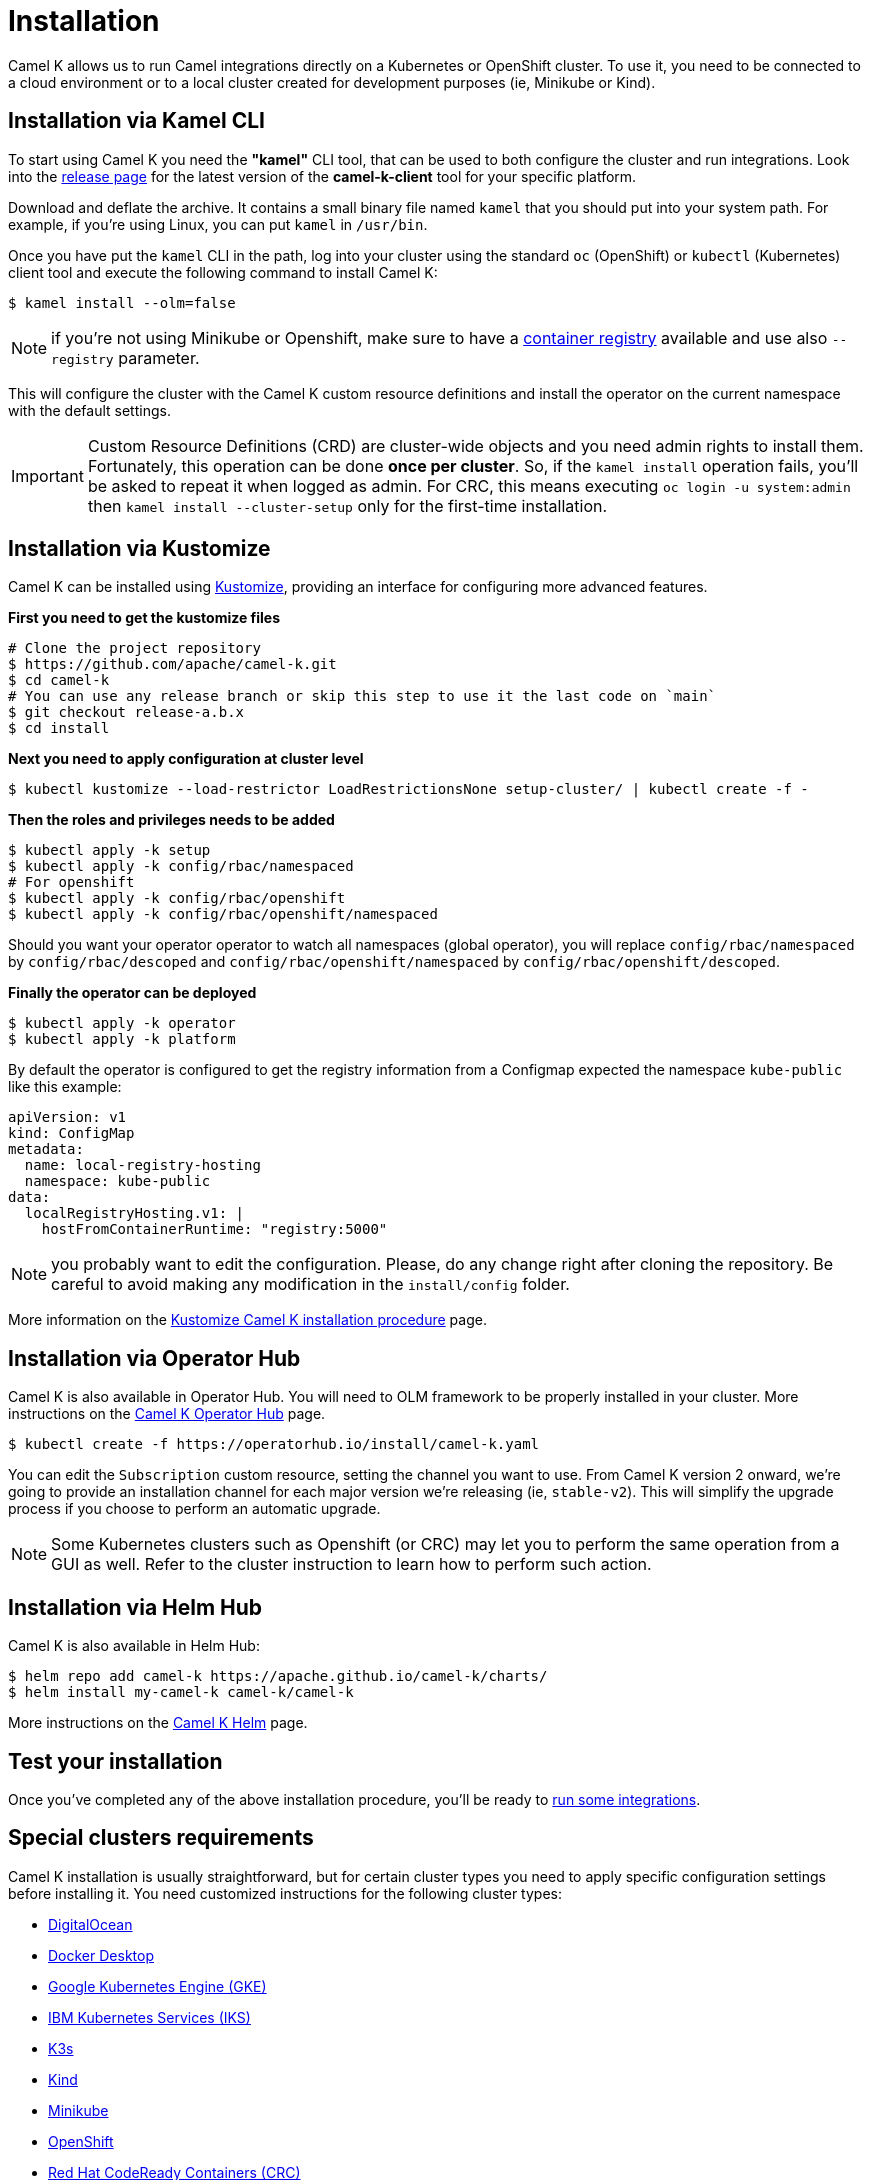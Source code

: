 [[installation]]
= Installation

Camel K allows us to run Camel integrations directly on a Kubernetes or OpenShift cluster. To use it, you need to be connected to a cloud environment or to a local cluster created for development purposes (ie, Minikube or Kind).

[[cli]]
== Installation via Kamel CLI

To start using Camel K you need the **"kamel"** CLI tool, that can be used to both configure the cluster and run integrations. Look into the https://github.com/apache/camel-k/releases[release page] for the latest version of the *camel-k-client* tool for your specific platform.

Download and deflate the archive. It contains a small binary file named `kamel` that you should put into your system path. For example, if you're using Linux, you can put `kamel` in `/usr/bin`.

Once you have put the `kamel` CLI in the path, log into your cluster using the standard `oc` (OpenShift) or `kubectl` (Kubernetes) client tool and execute the following command to install Camel K:

[source]
----
$ kamel install --olm=false
----

NOTE: if you're not using Minikube or Openshift, make sure to have a xref:installation/registry/registry.adoc#configuring-registry-install-time[container registry] available and use also `--registry` parameter.

This will configure the cluster with the Camel K custom resource definitions and install the operator on the current namespace with the default settings.

IMPORTANT: Custom Resource Definitions (CRD) are cluster-wide objects and you need admin rights to install them. Fortunately, this operation can be done *once per cluster*. So, if the `kamel install` operation fails, you'll be asked to repeat it when logged as admin.
For CRC, this means executing `oc login -u system:admin` then `kamel install --cluster-setup` only for the first-time installation.

[[kustomize]]
== Installation via Kustomize

Camel K can be installed using https://kustomize.io[Kustomize], providing an interface for configuring more advanced features.

**First you need to get the kustomize files**

```
# Clone the project repository
$ https://github.com/apache/camel-k.git
$ cd camel-k
# You can use any release branch or skip this step to use it the last code on `main`
$ git checkout release-a.b.x
$ cd install
```

**Next you need to apply configuration at cluster level**

```
$ kubectl kustomize --load-restrictor LoadRestrictionsNone setup-cluster/ | kubectl create -f -
```

**Then the roles and privileges needs to be added**

```
$ kubectl apply -k setup
$ kubectl apply -k config/rbac/namespaced
# For openshift
$ kubectl apply -k config/rbac/openshift
$ kubectl apply -k config/rbac/openshift/namespaced
```

Should you want your operator operator to watch all namespaces (global operator), you will replace `config/rbac/namespaced` by `config/rbac/descoped` and `config/rbac/openshift/namespaced` by `config/rbac/openshift/descoped`.

**Finally the operator can be deployed**

```
$ kubectl apply -k operator
$ kubectl apply -k platform
```

By default the operator is configured to get the registry information from a Configmap expected the namespace `kube-public` like this example:

```
apiVersion: v1
kind: ConfigMap
metadata:
  name: local-registry-hosting
  namespace: kube-public
data:
  localRegistryHosting.v1: |
    hostFromContainerRuntime: "registry:5000"
```

NOTE: you probably want to edit the configuration. Please, do any change right after cloning the repository. Be careful to avoid making any modification in the `install/config` folder.

More information on the xref:installation/advanced/kustomize.adoc[Kustomize Camel K installation procedure] page.

[[olm]]
== Installation via Operator Hub

Camel K is also available in Operator Hub. You will need to OLM framework to be properly installed in your cluster. More instructions on the https://operatorhub.io/operator/camel-k[Camel K Operator Hub] page.

```
$ kubectl create -f https://operatorhub.io/install/camel-k.yaml
```

You can edit the `Subscription` custom resource, setting the channel you want to use. From Camel K version 2 onward, we're going to provide an installation channel for each major version we're releasing (ie, `stable-v2`). This will simplify the upgrade process if you choose to perform an automatic upgrade.

NOTE: Some Kubernetes clusters such as Openshift (or CRC) may let you to perform the same operation from a GUI as well. Refer to the cluster instruction to learn how to perform such action.


[[helm]]
== Installation via Helm Hub

Camel K is also available in Helm Hub:

```
$ helm repo add camel-k https://apache.github.io/camel-k/charts/
$ helm install my-camel-k camel-k/camel-k
```

More instructions on the https://hub.helm.sh/charts/camel-k/camel-k[Camel K Helm] page.

[[test]]
== Test your installation

Once you've completed any of the above installation procedure, you'll be ready to xref:running/running.adoc[run some integrations].

[[special-requirements]]
== Special clusters requirements

Camel K installation is usually straightforward, but for certain cluster types you need to apply specific configuration settings before installing it. You need customized instructions for the following cluster types:

- xref:installation/platform/digitalocean.adoc[DigitalOcean]
- xref:installation/platform/docker-desktop.adoc[Docker Desktop]
- xref:installation/platform/gke.adoc[Google Kubernetes Engine (GKE)]
- xref:installation/platform/iks.adoc[IBM Kubernetes Services (IKS)]
- xref:installation/platform/k3s.adoc[K3s]
- xref:installation/platform/kind.adoc[Kind]
- xref:installation/platform/minikube.adoc[Minikube]
- xref:installation/platform/openshift.adoc[OpenShift]
- xref:installation/platform/crc.adoc[Red Hat CodeReady Containers (CRC)]

NOTE: Minishift is no longer supported since Camel K 1.5.0. You can use xref:installation/platform/crc.adoc[CRC] for a local OpenShift cluster.

[[fine-tuning]]
== Fine Tuning

Camel K installation can be configured with certain special settings available for experienced users. You can manage resources such as limiting memory and CPU, provide a policy for `Pod` scheduling and `Toleration`. Please have a look at xref:installation/advanced/advanced.adoc[Camel K fine tuning] to learn more about advanced configuration.
